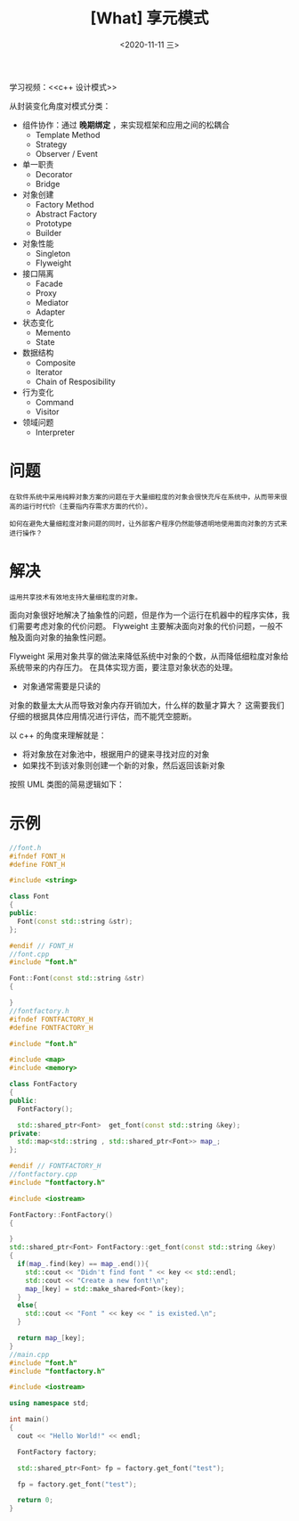 #+TITLE: [What] 享元模式
#+DATE:<2020-11-11 三> 
#+TAGS: c++
#+LAYOUT: post 
#+CATEGORIES: language, c/c++, GoF
#+NAME: <flyweight.org>
#+OPTIONS: ^:nil
#+OPTIONS: ^:{}

学习视频：<<c++ 设计模式>>

从封装变化角度对模式分类：
- 组件协作：通过 *晚期绑定* ，来实现框架和应用之间的松耦合
  + Template Method
  + Strategy
  + Observer / Event
- 单一职责
  + Decorator
  + Bridge
- 对象创建
  + Factory Method
  + Abstract Factory
  + Prototype
  + Builder
- 对象性能
  + Singleton
  + Flyweight
- 接口隔离
  + Facade
  + Proxy
  + Mediator
  + Adapter
- 状态变化
  + Memento
  + State
- 数据结构
  + Composite
  + Iterator
  + Chain of Resposibility
- 行为变化
  + Command
  + Visitor
- 领域问题
  + Interpreter

#+BEGIN_HTML
<!--more-->
#+END_HTML
* 问题
#+BEGIN_EXAMPLE
  在软件系统中采用纯粹对象方案的问题在于大量细粒度的对象会很快充斥在系统中，从而带来很高的运行时代价（主要指内存需求方面的代价）。

  如何在避免大量细粒度对象问题的同时，让外部客户程序仍然能够透明地使用面向对象的方式来进行操作？
#+END_EXAMPLE
* 解决
#+BEGIN_EXAMPLE
  运用共享技术有效地支持大量细粒度的对象。
#+END_EXAMPLE

面向对象很好地解决了抽象性的问题，但是作为一个运行在机器中的程序实体，我们需要考虑对象的代价问题。
Flyweight 主要解决面向对象的代价问题，一般不触及面向对象的抽象性问题。

Flyweight 采用对象共享的做法来降低系统中对象的个数，从而降低细粒度对象给系统带来的内存压力。
在具体实现方面，要注意对象状态的处理。
- 对象通常需要是只读的

对象的数量太大从而导致对象内存开销加大，什么样的数量才算大？
这需要我们仔细的根据具体应用情况进行评估，而不能凭空臆断。

以 c++ 的角度来理解就是：
- 将对象放在对象池中，根据用户的键来寻找对应的对象
- 如果找不到该对象则创建一个新的对象，然后返回该新对象

按照 UML 类图的简易逻辑如下：
[[./pic/flyweight.jpg]]

* 示例
#+BEGIN_SRC cpp
  //font.h
  #ifndef FONT_H
  #define FONT_H

  #include <string>

  class Font
  {
  public:
    Font(const std::string &str);
  };

  #endif // FONT_H
  //font.cpp
  #include "font.h"

  Font::Font(const std::string &str)
  {

  }
  //fontfactory.h
  #ifndef FONTFACTORY_H
  #define FONTFACTORY_H

  #include "font.h"

  #include <map>
  #include <memory>

  class FontFactory
  {
  public:
    FontFactory();

    std::shared_ptr<Font>  get_font(const std::string &key);
  private:
    std::map<std::string , std::shared_ptr<Font>> map_;
  };

  #endif // FONTFACTORY_H
  //fontfactory.cpp
  #include "fontfactory.h"

  #include <iostream>

  FontFactory::FontFactory()
  {

  }
  std::shared_ptr<Font> FontFactory::get_font(const std::string &key)
  {
    if(map_.find(key) == map_.end()){
      std::cout << "Didn't find font " << key << std::endl;
      std::cout << "Create a new font!\n";
      map_[key] = std::make_shared<Font>(key);
    }
    else{
      std::cout << "Font " << key << " is existed.\n";
    }

    return map_[key];
  }
  //main.cpp
  #include "font.h"
  #include "fontfactory.h"

  #include <iostream>

  using namespace std;

  int main()
  {
    cout << "Hello World!" << endl;

    FontFactory factory;

    std::shared_ptr<Font> fp = factory.get_font("test");

    fp = factory.get_font("test");

    return 0;
  }
#+END_SRC

